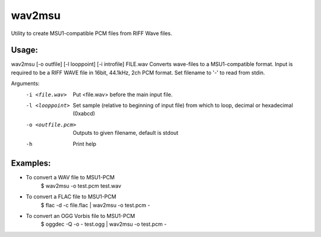 wav2msu
=======
Utility to create MSU1-compatible PCM files from RIFF Wave files.

Usage:
------
wav2msu [-o outfile] [-l looppoint] [-i introfile] FILE.wav
Converts wave-files to a MSU1-compatible format.
Input is required to be a RIFF WAVE file in 16bit, 44.1kHz, 2ch PCM format.
Set filename to '-' to read from stdin.

Arguments:
  -i <file.wav>            Put <file.wav> before the main input file.
  -l <looppoint>           Set sample (relative to beginning of input file)
                           from which to loop, decimal or hexadecimal (0xabcd)
  -o <outfile.pcm>         Outputs to given filename, default is stdout
  -h                       Print help

Examples:
---------
* To convert a WAV file to MSU1-PCM
    $ wav2msu -o test.pcm test.wav
* To convert a FLAC file to MSU1-PCM
    $ flac -d -c file.flac | wav2msu -o test.pcm -
* To convert an OGG Vorbis file to MSU1-PCM
    $ oggdec -Q -o - test.ogg | wav2msu -o test.pcm -
